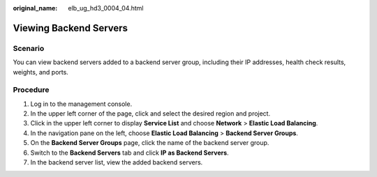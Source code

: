 :original_name: elb_ug_hd3_0004_04.html

.. _elb_ug_hd3_0004_04:

Viewing Backend Servers
=======================

Scenario
--------

You can view backend servers added to a backend server group, including their IP addresses, health check results, weights, and ports.

Procedure
---------

#. Log in to the management console.
#. In the upper left corner of the page, click |image1| and select the desired region and project.
#. Click |image2| in the upper left corner to display **Service List** and choose **Network** > **Elastic Load Balancing**.
#. In the navigation pane on the left, choose **Elastic Load Balancing** > **Backend Server Groups**.
#. On the **Backend Server Groups** page, click the name of the backend server group.
#. Switch to the **Backend Servers** tab and click **IP as Backend Servers**.
#. In the backend server list, view the added backend servers.

.. |image1| image:: /_static/images/en-us_image_0000001747739624.png
.. |image2| image:: /_static/images/en-us_image_0000001794660485.png
